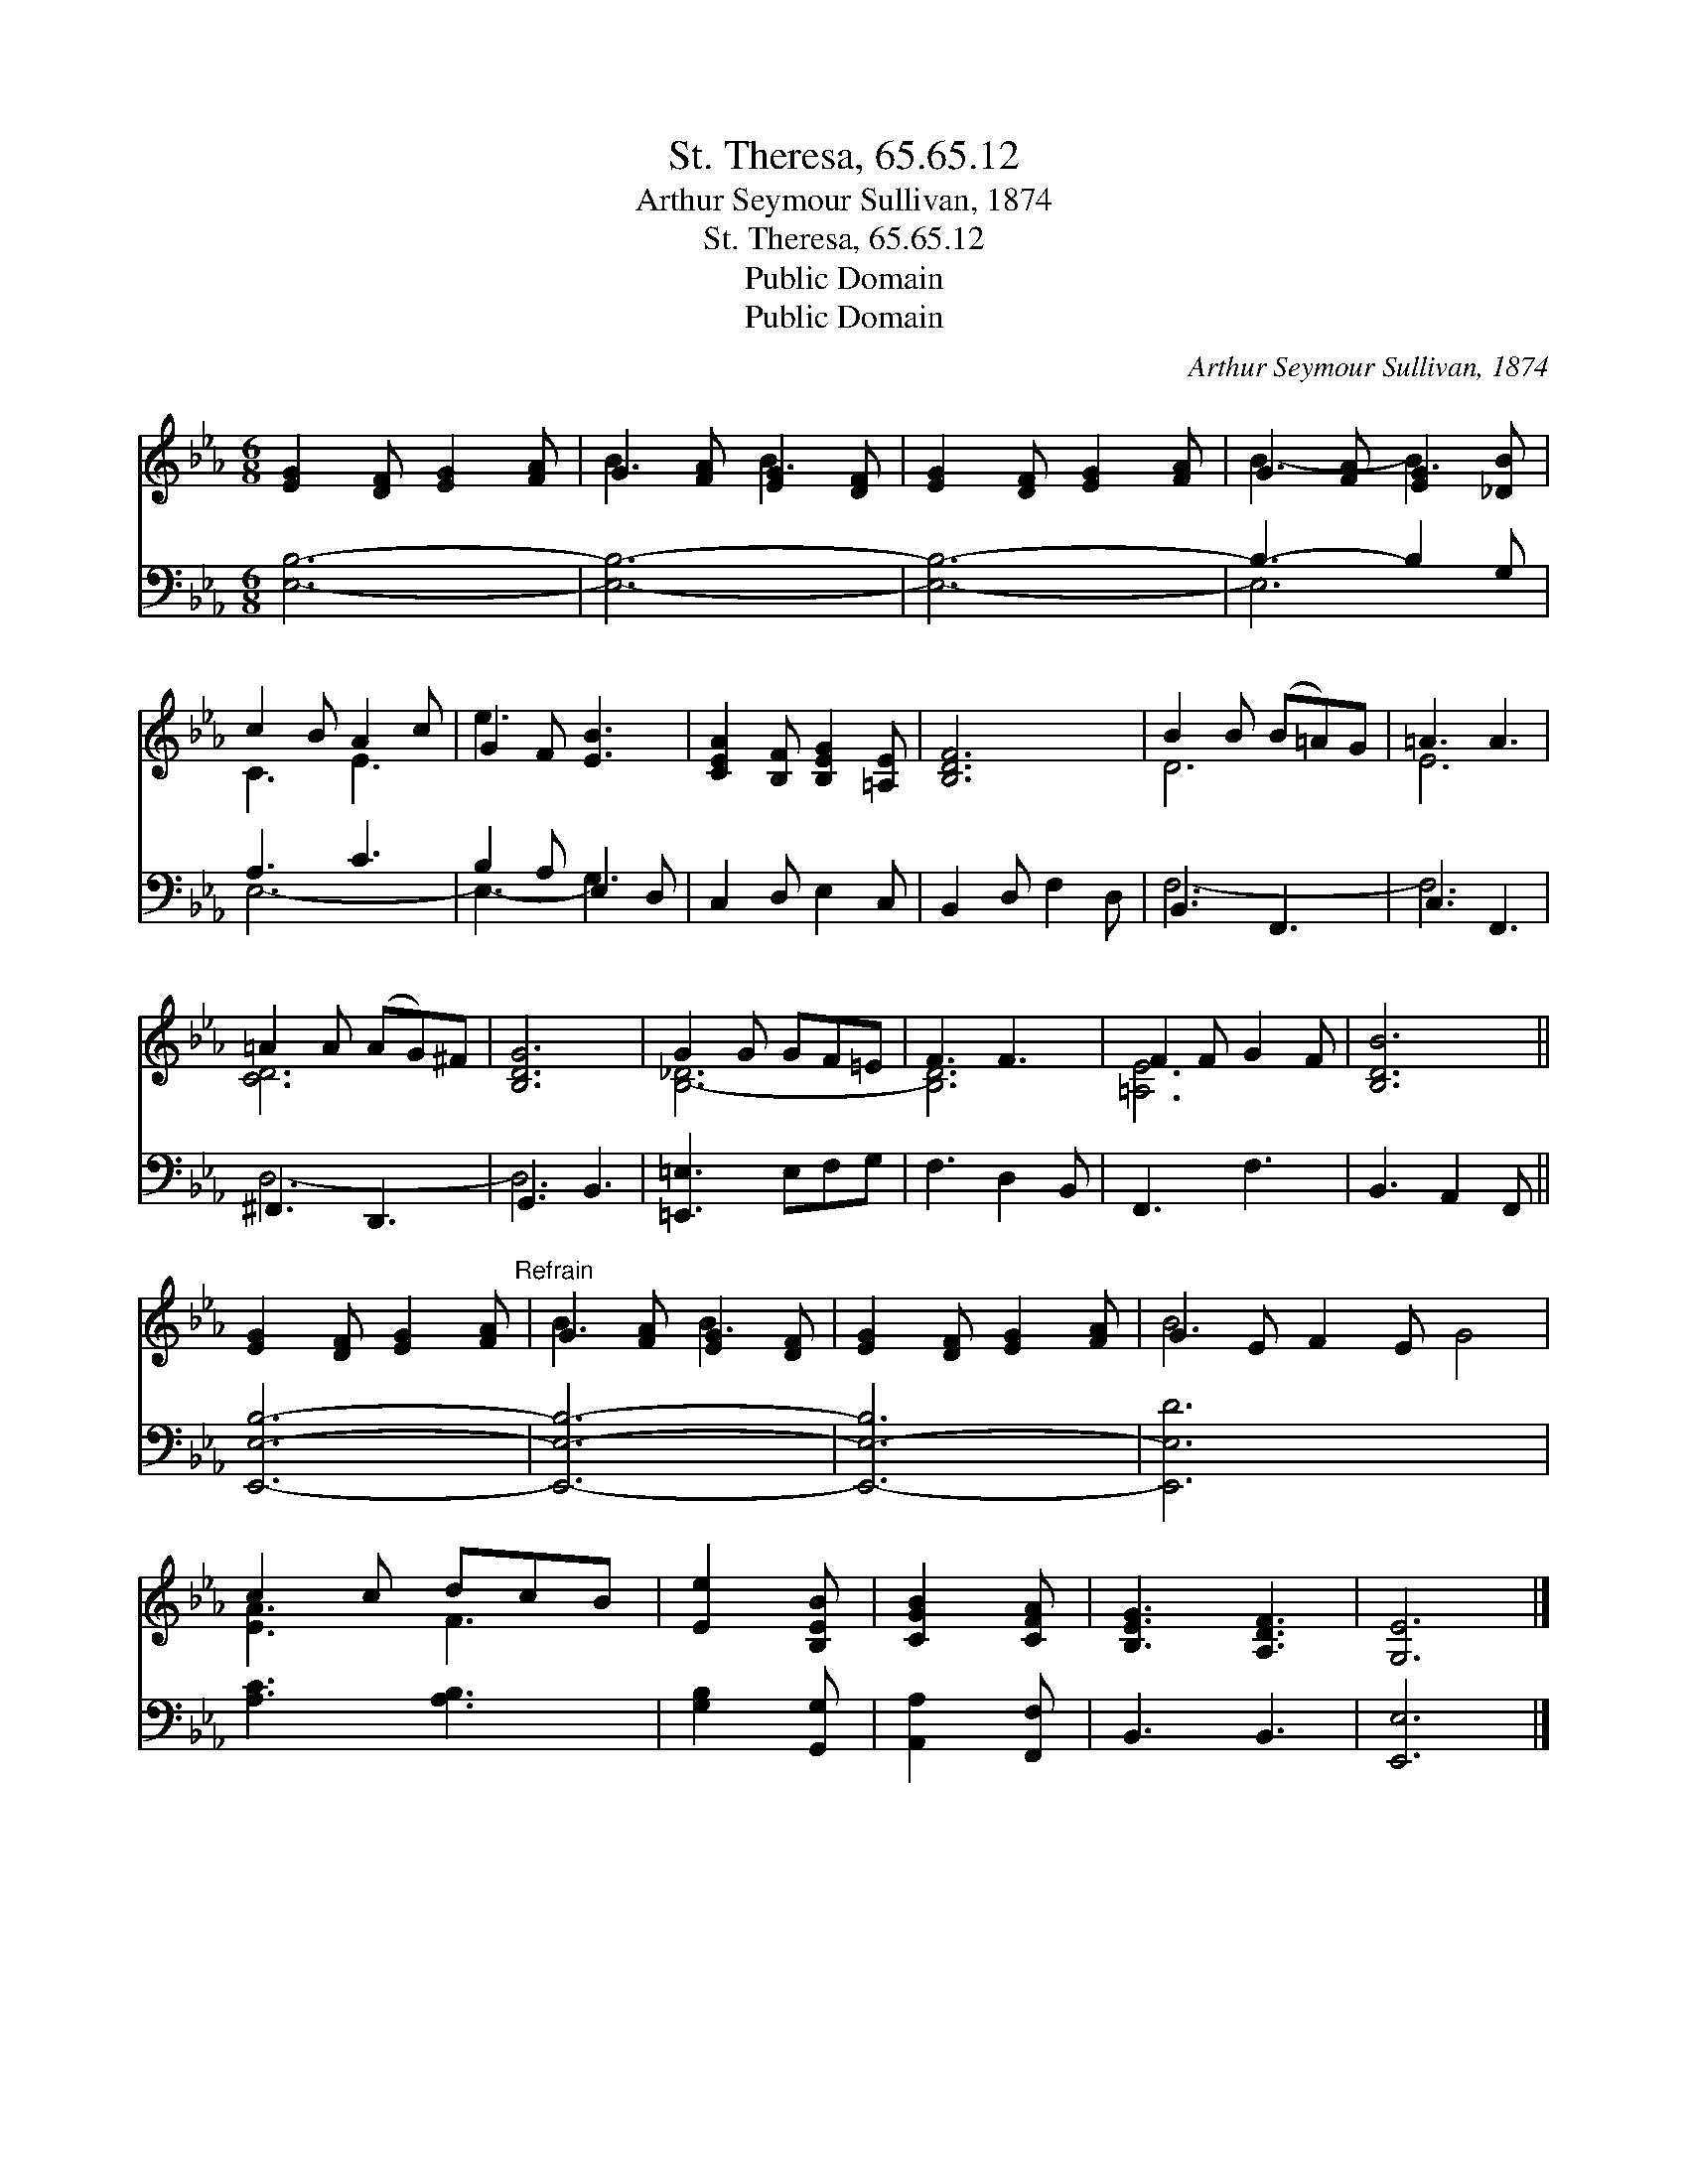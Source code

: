 X:1
T:St. Theresa, 65.65.12
T:Arthur Seymour Sullivan, 1874
T:St. Theresa, 65.65.12
T:Public Domain
T:Public Domain
C:Arthur Seymour Sullivan, 1874
Z:Public Domain
%%score ( 1 2 ) ( 3 4 )
L:1/8
M:6/8
K:Eb
V:1 treble 
V:2 treble 
V:3 bass 
V:4 bass 
V:1
 [EG]2 [DF] [EG]2 [FA] | G2 [FA] [EG]2 [DF] | [EG]2 [DF] [EG]2 [FA] | G2 [FA] [EG]2 [_DB] | %4
 c2 B A2 c | G2 F [EB]3 | [CEA]2 [B,F] [B,EG]2 [=A,E] | [B,DF]6 | B2 B (B=A)G | =A3 A3 | %10
 =A2 A (AG)^F | [B,DG]6 | G2 G GF=E | F3 F3 | F2 F G2 F | [B,DB]6 || %16
 [EG]2 [DF] [EG]2 [FA]"^Refrain" | G2 [FA] [EG]2 [DF] | [EG]2 [DF] [EG]2 [FA] | G2 E F2 E x4 | %20
 c2 c dcB | [Ee]2 [B,EB] | [CGB]2 [CFA] | [B,EG]3 [A,DF]3 | [G,E]6 |] %25
V:2
 x6 | B3 B3 | x6 | B3- B3 | C3 E3 | e3 x3 | x6 | x6 | D6 | E6 | [CD-]6 | x6 | [B,-_D]6 | [B,D]6 | %14
 [=A,E]6 | x6 || x6 | B3 B3 | x6 | B6 G4 | [EA]3 F3 | x3 | x3 | x6 | x6 |] %25
V:3
 [E,B,]6- | [E,B,]6- | [E,B,]6- | B,3- B,2 G, | A,3 C3 | B,2 A, E,2 D, | C,2 D, E,2 C, | %7
 B,,2 D, F,2 D, | B,,3 F,,3 | C,3 F,,3 | ^F,,3 D,,3 | G,,3 B,,3 | [=E,,=E,]3 E,F,G, | F,3 D,2 B,, | %14
 F,,3 F,3 | B,,3 A,,2 F,, || [E,,E,B,]6- | [E,,E,B,]6- | [E,,-E,-B,]6 | [E,,E,D]6 x4 | %20
 [A,C]3 [A,B,]3 | [G,B,]2 [G,,G,] | [A,,A,]2 [F,,F,] | B,,3 B,,3 | [E,,E,]6 |] %25
V:4
 x6 | x6 | x6 | E,6 | E,6- | E,3- G,3 | x6 | x6 | F,6- | F,6 | D,6- | D,6 | x6 | x6 | x6 | x6 || %16
 x6 | x6 | x6 | x10 | x6 | x3 | x3 | x6 | x6 |] %25

